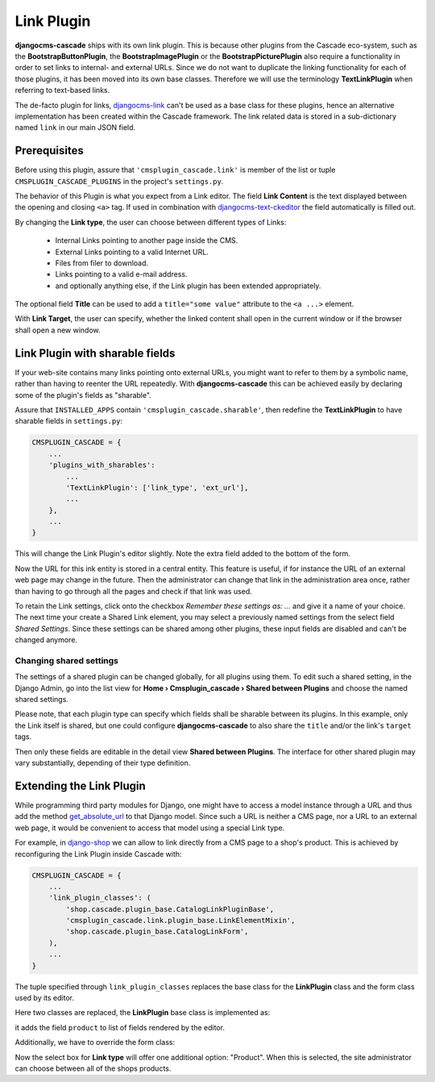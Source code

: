 ===========
Link Plugin
===========

**djangocms-cascade** ships with its own link plugin. This is because other plugins from the
Cascade eco-system, such as the **BootstrapButtonPlugin**, the **BootstrapImagePlugin** or the
**BootstrapPicturePlugin** also require a functionality in order to set links to internal- and
external URLs. Since we do not want to duplicate the linking functionality for each of those
plugins, it has been moved into its own base classes. Therefore we will use the terminology
**TextLinkPlugin** when referring to text-based links.

The de-facto plugin for links, djangocms-link_ can't be used as a base class for these plugins,
hence an alternative implementation has been created within the Cascade framework. The link related
data is stored in a sub-dictionary named ``link`` in our main JSON field.


Prerequisites
=============

Before using this plugin, assure that ``'cmsplugin_cascade.link'`` is member of the list or
tuple ``CMSPLUGIN_CASCADE_PLUGINS`` in the project's ``settings.py``.

|simple-link-element|

.. |simple-link-element| image:: _static/simple-link-element.png

The behavior of this Plugin is what you expect from a Link editor. The field **Link Content** is the
text displayed between the opening and closing ``<a>`` tag. If used in combination with
djangocms-text-ckeditor_ the field automatically is filled out.

By changing the **Link type**, the user can choose between different types of Links:

 * Internal Links pointing to another page inside the CMS.
 * External Links pointing to a valid Internet URL.
 * Files from filer to download.
 * Links pointing to a valid e-mail address.
 * and optionally anything else, if the Link plugin has been extended appropriately.

The optional field **Title** can be used to add a ``title="some value"`` attribute to the
``<a ...>`` element.

With **Link Target**, the user can specify, whether the linked content shall open in the current
window or if the browser shall open a new window.


Link Plugin with sharable fields
================================

If your web-site contains many links pointing onto external URLs, you might want to refer to them
by a symbolic name, rather than having to reenter the URL repeatedly. With **djangocms-cascade**
this can be achieved easily by declaring some of the plugin's fields as "sharable".

Assure that ``INSTALLED_APPS`` contain ``'cmsplugin_cascade.sharable'``, then redefine the
**TextLinkPlugin** to have sharable fields in ``settings.py``:

.. code-block:: python

	CMSPLUGIN_CASCADE = {
	    ...
	    'plugins_with_sharables':
	        ...
	        'TextLinkPlugin': ['link_type', 'ext_url'],
	        ...
	    },
	    ...
	}

This will change the Link Plugin's editor slightly. Note the extra field added to the bottom of the
form.

|sharable-link-element|

.. |sharable-link-element| image:: _static/sharable-link-element.png

Now the URL for this ink entity is stored in a central entity. This feature is useful, if for
instance the URL of an external web page may change in the future. Then the administrator can change
that link in the administration area once, rather than having to go through all the pages and check
if that link was used.

To retain the Link settings, click onto the checkbox *Remember these settings as: ...* and give it
a name of your choice. The next time your create a Shared Link element, you may select a previously
named settings from the select field *Shared Settings*. Since these settings can be shared among
other plugins, these input fields are disabled and can't be changed anymore.


Changing shared settings
------------------------

The settings of a shared plugin can be changed globally, for all plugins using them. To edit such a
shared setting, in the Django Admin, go into the list view for
**Home › Cmsplugin_cascade › Shared between Plugins** and choose the named shared settings.

Please note, that each plugin type can specify which fields shall be sharable between its plugins.
In this example, only the Link itself is shared, but one could configure **djangocms-cascade** to
also share the ``title`` and/or the link's ``target`` tags.

Then only these fields are editable in the detail view **Shared between Plugins**. The interface
for other shared plugin may vary substantially, depending of their type definition.


Extending the Link Plugin
=========================

While programming third party modules for Django, one might have to access a model instance through
a URL and thus add the method get_absolute_url_ to that Django model. Since such a URL is neither a
CMS page, nor a URL to an external web page, it would be convenient to access that model using a
special Link type.

For example, in django-shop_ we can allow to link directly from a CMS page to a shop's product.
This is achieved by reconfiguring the Link Plugin inside Cascade with:

.. code-block:: python

	CMSPLUGIN_CASCADE = {
	    ...
	    'link_plugin_classes': (
	        'shop.cascade.plugin_base.CatalogLinkPluginBase',
	        'cmsplugin_cascade.link.plugin_base.LinkElementMixin',
	        'shop.cascade.plugin_base.CatalogLinkForm',
	    ),
	    ...
	}

The tuple specified through ``link_plugin_classes`` replaces the base class for the **LinkPlugin**
class and the form class used by its editor.

Here two classes are replaced, the **LinkPlugin** base class is implemented as:

.. code-block:: python
	:caption: shop/cascade/plugin_base.py

	from cmsplugin_cascade.link.plugin_base import LinkPluginBase, LinkElementMixin

	class CatalogLinkPluginBase(LinkPluginBase):
	    fields = (('link_type', 'cms_page', 'section', 'product'), 'glossary',)
	    ring_plugin = 'ShopLinkPlugin'

	    class Media:
	        css = {'all': ['shop/css/admin/editplugin.css']}
	        js = ['shop/js/admin/shoplinkplugin.js']

it adds the field ``product`` to list of fields rendered by the editor.

Additionally, we have to override the form class:

.. code-block:: python
	:caption: shop/cascade/plugin_base.py

	from django.forms.fields import ModelChoiceField
	from cmsplugin_cascade.link.forms import LinkForm
	from myshop.models import MyProduct

	class CatalogLinkForm(LinkForm):
	    LINK_TYPE_CHOICES = [('cmspage', _("CMS Page")), ('product', _("Product")]

	    product = ModelChoiceField(
	        required=False,
	        queryset=MyProduct.objects.all(),
	        label='',
	        help_text=_("An internal link onto a product from the shop"),
	    )

	    def clean_product(self):
	        if self.cleaned_data.get('link_type') == 'product':
	            app_label = MyProduct._meta.app_label
	            self.cleaned_data['link_data'] = {
	                'type': 'product',
	                'model': '{0}.{1}'.format(app_label, MyProduct.__name__),
	                'pk': self.cleaned_data['product'],
	            }

	    def set_initial_product(self, initial):
	        try:
	            # check if that product still exists, otherwise return nothing
	            Model = apps.get_model(*initial['link']['model'].split('.'))
	            initial['product'] = Model.objects.get(pk=initial['link']['pk']).pk
	        except (KeyError, ValueError, ObjectDoesNotExist):
	            pass


Now the select box for **Link type** will offer one additional option: "Product". When this is
selected, the site administrator can choose between all of the shops products.

.. _djangocms-link: https://github.com/divio/djangocms-link
.. _djangocms-text-ckeditor: https://github.com/divio/djangocms-text-ckeditor
.. _get_absolute_url: https://docs.djangoproject.com/en/stable/ref/models/instances/#get-absolute-url
.. _django-shop: https://github.com/awesto/django-shop
